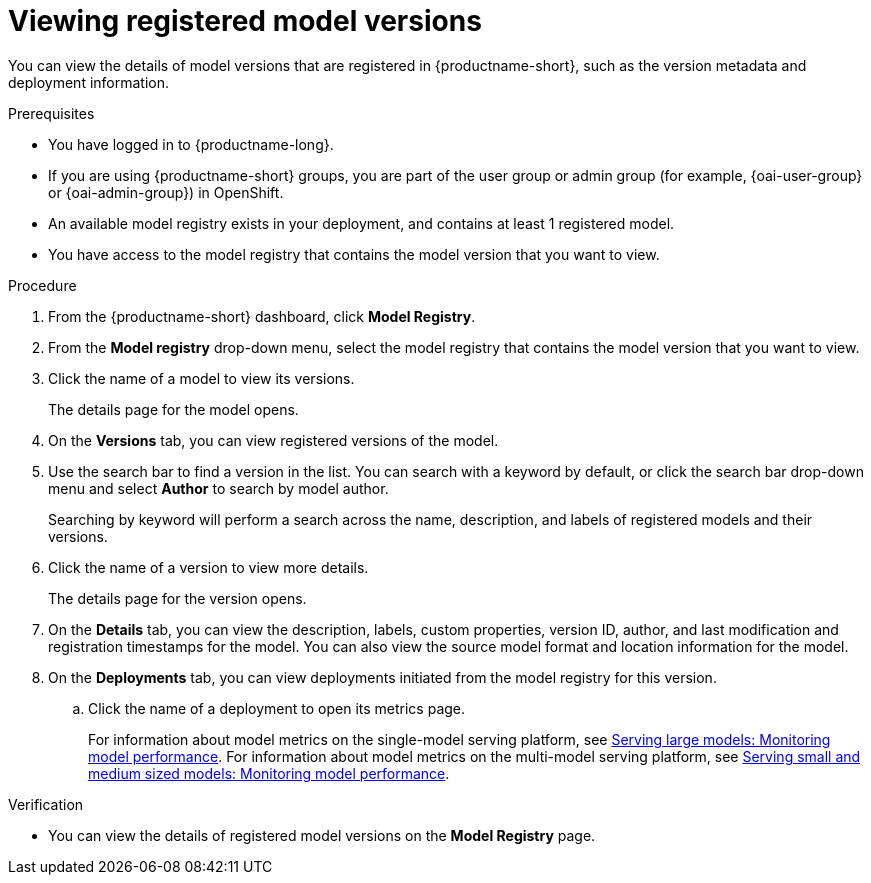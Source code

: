 :_module-type: PROCEDURE

[id="viewing-registered-model-versions_{context}"]
= Viewing registered model versions

[role='_abstract']
You can view the details of model versions that are registered in {productname-short}, such as the version metadata and deployment information.

.Prerequisites
* You have logged in to {productname-long}.
ifndef::upstream[]
* If you are using {productname-short} groups, you are part of the user group or admin group (for example, {oai-user-group} or {oai-admin-group}) in OpenShift.
endif::[]
ifdef::upstream[]
* If you are using {productname-short} groups, you are part of the user group or admin group (for example, {odh-user-group} or {odh-admin-group}) in OpenShift.
endif::[]
* An available model registry exists in your deployment, and contains at least 1 registered model.
* You have access to the model registry that contains the model version that you want to view.

.Procedure
. From the {productname-short} dashboard, click *Model Registry*.
. From the *Model registry* drop-down menu, select the model registry that contains the model version that you want to view.
. Click the name of a model to view its versions.
+
The details page for the model opens.
. On the *Versions* tab, you can view registered versions of the model.
. Use the search bar to find a version in the list. You can search with a keyword by default, or click the search bar drop-down menu and select *Author* to search by model author.
+
Searching by keyword will perform a search across the name, description, and labels of registered models and their versions.
. Click the name of a version to view more details.
+
The details page for the version opens.
. On the *Details* tab, you can view the description, labels, custom properties, version ID, author, and last modification and registration timestamps for the model. You can also view the source model format and location information for the model.
. On the *Deployments* tab, you can view deployments initiated from the model registry for this version.
.. Click the name of a deployment to open its metrics page. 
+
ifndef::upstream[]
For information about model metrics on the single-model serving platform, see link:{rhoaidocshome}{default-format-url}/serving_models/serving-large-models_serving-large-models#viewing-performance-metrics-for-deployed-model_serving-large-models[Serving large models: Monitoring model performance]. For information about model metrics on the multi-model serving platform, see link:{rhoaidocshome}{default-format-url}/serving_models/serving-small-and-medium-sized-models_model-serving#viewing-performance-metrics-for-model-server_model-serving[Serving small and medium sized models: Monitoring model performance]. 
endif::[]
ifdef::upstream[]
For information about model metrics on the single-model serving platform, see link:{odhdocshome}/serving-models/#_monitoring_model_performance_2[Serving large models: Monitoring model performance]. For information about model metrics on the multi-model serving platform, see link:{odhdocshome}/serving-models/#_monitoring_model_performance[Serving small and medium sized models: Monitoring model performance]. 
endif::[]

.Verification
* You can view the details of registered model versions on the *Model Registry* page.

//[role='_additional-resources']
//.Additional resources
